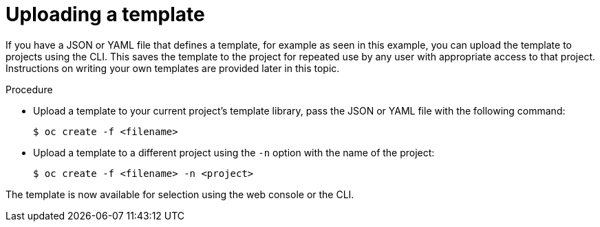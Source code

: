 // Module included in the following assemblies:
//
// * assembly/images

[id='templates-uploading-{context}']
= Uploading a template

If you have a JSON or YAML file that defines a template, for example as seen in
this example, you can upload the template to projects using the CLI. This saves
the template to the project for repeated use by any user with appropriate access
to that project. Instructions on writing your own templates are provided later
in this topic.

.Procedure

* Upload a template to your current project's template library, pass the JSON
or YAML file with the following command:
+
----
$ oc create -f <filename>
----

* Upload a template to a different project using the `-n` option with the
name of the project:
+
----
$ oc create -f <filename> -n <project>
----

The template is now available for selection using the web console or the CLI.
